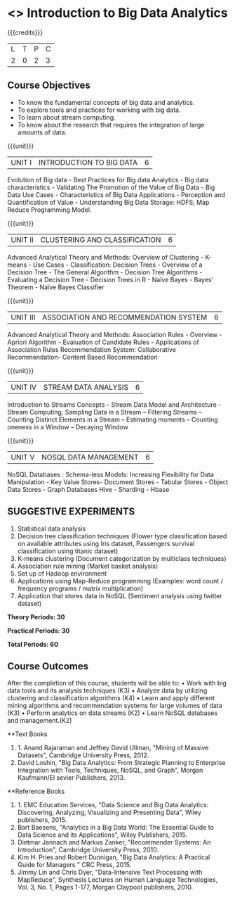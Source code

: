 * <<<OE4>>> Introduction to Big Data Analytics
:properties:
:author: R. Priyadharsini, S.Rajalakshmi 
:end:

#+startup: showall

{{{credits}}}
| L | T | P | C |
| 2 | 0 | 2 | 3 |

** Course Objectives
-	To know the fundamental concepts of big data and analytics.
-	To explore tools and practices for working with big data.
-	To learn about stream computing.
-	To know about the research that requires the integration of large amounts of data.

{{{unit}}}
|UNIT I | INTRODUCTION TO BIG DATA | 6 |
Evolution of Big data - Best Practices for Big data Analytics - Big data characteristics - Validating The Promotion of the Value of Big Data - Big Data Use Cases - Characteristics of Big Data Applications - Perception and Quantification of Value - Understanding Big Data Storage: HDFS; Map Reduce Programming Model.

{{{unit}}}
|UNIT II | CLUSTERING AND CLASSIFICATION | 6 |
Advanced Analytical Theory and Methods: Overview of Clustering - K-means - Use Cases - Classification: Decision Trees - Overview of a Decision Tree - The General Algorithm - Decision Tree Algorithms - Evaluating a Decision Tree - Decision Trees in R - Naïve Bayes - Bayes‘ Theorem - Naïve Bayes Classifier

{{{unit}}}
|UNIT III | ASSOCIATION AND RECOMMENDATION SYSTEM | 6 |
Advanced Analytical Theory and Methods: Association Rules - Overview - Apriori Algorithm - Evaluation of Candidate Rules - Applications of Association Rules  Recommendation System: Collaborative Recommendation- Content Based Recommendation 

{{{unit}}}
|UNIT IV | STREAM DATA ANALYSIS | 6 |
Introduction to Streams Concepts – Stream Data Model and Architecture - Stream Computing, Sampling Data in a Stream – Filtering Streams – Counting Distinct Elements in a Stream – Estimating moments – Counting oneness in a Window – Decaying Window 

{{{unit}}}
|UNIT V | NOSQL DATA MANAGEMENT | 6 |
NoSQL Databases : Schema-less Models: Increasing Flexibility for Data Manipulation - Key Value Stores- Document Stores - Tabular Stores - Object Data Stores - Graph Databases Hive - Sharding - Hbase 

** SUGGESTIVE EXPERIMENTS
1.	 Statistical data analysis
2.	 Decision tree classification techniques (Flower type classification based on available attributes using Iris dataset, Passengers survival classification using titanic dataset)
3.	 K-means clustering (Document categorization by multiclass techniques)
4.	Association rule mining (Market basket analysis) 
5.	Set up of Hadoop environment
6.	Applications using Map-Reduce programming (Examples: word count / frequency programs / matrix multiplication)
7.	Application that stores data in NoSQL (Sentiment analysis using twitter dataset)

 
*Theory Periods: 30*

*Practical Periods: 30*

*Total Periods: 60*

** Course Outcomes
After the completion of this course, students will be able to: 
•	Work with big data tools and its analysis techniques (K3)
•	Analyze data by utilizing clustering and classification algorithms (K4)
•	Learn and apply different mining algorithms and recommendation systems for large volumes of data (K3)
•	Perform analytics on data streams (K2)
•	Learn NoSQL databases and management.(K2)

      
**Text Books
1. 1.	Anand Rajaraman and Jeffrey David Ullman, "Mining of Massive Datasets", Cambridge University Press, 2012.
2.	David Loshin, "Big Data Analytics: From Strategic Planning to Enterprise Integration with Tools, Techniques, NoSQL, and Graph", Morgan Kaufmann/El sevier Publishers, 2013.



**Reference Books
1. 1.	EMC Education Services, "Data Science and Big Data Analytics: Discovering, Analyzing, Visualizing and Presenting Data", Wiley publishers, 2015.
2.	Bart Baesens, "Analytics in a Big Data World: The Essential Guide to Data Science and its Applications", Wiley Publishers, 2015.
3.	Dietmar Jannach and Markus Zanker, "Recommender Systems: An Introduction", Cambridge University Press, 2010.
4.	Kim H. Pries and Robert Dunnigan, "Big Data Analytics: A Practical Guide for Managers " CRC Press, 2015.
5.	Jimmy Lin and Chris Dyer, "Data-Intensive Text Processing with MapReduce", Synthesis Lectures on Human Language Technologies, Vol. 3, No. 1, Pages 1-177, Morgan Claypool publishers, 2010.

